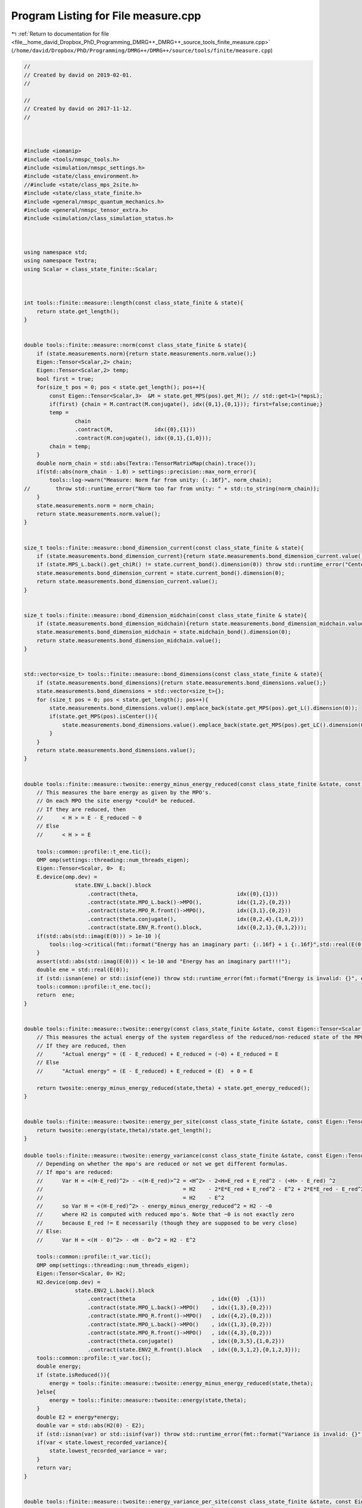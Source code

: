 
.. _program_listing_file__home_david_Dropbox_PhD_Programming_DMRG++_DMRG++_source_tools_finite_measure.cpp:

Program Listing for File measure.cpp
====================================

|exhale_lsh| :ref:`Return to documentation for file <file__home_david_Dropbox_PhD_Programming_DMRG++_DMRG++_source_tools_finite_measure.cpp>` (``/home/david/Dropbox/PhD/Programming/DMRG++/DMRG++/source/tools/finite/measure.cpp``)

.. |exhale_lsh| unicode:: U+021B0 .. UPWARDS ARROW WITH TIP LEFTWARDS

.. code-block:: cpp

   //
   // Created by david on 2019-02-01.
   //
   
   //
   // Created by david on 2017-11-12.
   //
   
   
   
   #include <iomanip>
   #include <tools/nmspc_tools.h>
   #include <simulation/nmspc_settings.h>
   #include <state/class_environment.h>
   //#include <state/class_mps_2site.h>
   #include <state/class_state_finite.h>
   #include <general/nmspc_quantum_mechanics.h>
   #include <general/nmspc_tensor_extra.h>
   #include <simulation/class_simulation_status.h>
   
   
   
   using namespace std;
   using namespace Textra;
   using Scalar = class_state_finite::Scalar;
   
   
   
   int tools::finite::measure::length(const class_state_finite & state){
       return state.get_length();
   }
   
   
   double tools::finite::measure::norm(const class_state_finite & state){
       if (state.measurements.norm){return state.measurements.norm.value();}
       Eigen::Tensor<Scalar,2> chain;
       Eigen::Tensor<Scalar,2> temp;
       bool first = true;
       for(size_t pos = 0; pos < state.get_length(); pos++){
           const Eigen::Tensor<Scalar,3>  &M = state.get_MPS(pos).get_M(); // std::get<1>(*mpsL);
           if(first) {chain = M.contract(M.conjugate(), idx({0,1},{0,1})); first=false;continue;}
           temp =
                   chain
                   .contract(M,             idx({0},{1}))
                   .contract(M.conjugate(), idx({0,1},{1,0}));
           chain = temp;
       }
       double norm_chain = std::abs(Textra::TensorMatrixMap(chain).trace());
       if(std::abs(norm_chain - 1.0) > settings::precision::max_norm_error){
           tools::log->warn("Measure: Norm far from unity: {:.16f}", norm_chain);
   //        throw std::runtime_error("Norm too far from unity: " + std::to_string(norm_chain));
       }
       state.measurements.norm = norm_chain;
       return state.measurements.norm.value();
   }
   
   
   size_t tools::finite::measure::bond_dimension_current(const class_state_finite & state){
       if (state.measurements.bond_dimension_current){return state.measurements.bond_dimension_current.value();}
       if (state.MPS_L.back().get_chiR() != state.current_bond().dimension(0)) throw std::runtime_error("Center bond dimension mismatch!");
       state.measurements.bond_dimension_current = state.current_bond().dimension(0);
       return state.measurements.bond_dimension_current.value();
   }
   
   
   size_t tools::finite::measure::bond_dimension_midchain(const class_state_finite & state){
       if (state.measurements.bond_dimension_midchain){return state.measurements.bond_dimension_midchain.value();}
       state.measurements.bond_dimension_midchain = state.midchain_bond().dimension(0);
       return state.measurements.bond_dimension_midchain.value();
   }
   
   
   std::vector<size_t> tools::finite::measure::bond_dimensions(const class_state_finite & state){
       if (state.measurements.bond_dimensions){return state.measurements.bond_dimensions.value();}
       state.measurements.bond_dimensions = std::vector<size_t>{};
       for (size_t pos = 0; pos < state.get_length(); pos++){
           state.measurements.bond_dimensions.value().emplace_back(state.get_MPS(pos).get_L().dimension(0));
           if(state.get_MPS(pos).isCenter()){
               state.measurements.bond_dimensions.value().emplace_back(state.get_MPS(pos).get_LC().dimension(0));
           }
       }
       return state.measurements.bond_dimensions.value();
   }
   
   
   double tools::finite::measure::twosite::energy_minus_energy_reduced(const class_state_finite &state, const Eigen::Tensor<Scalar,4> & theta){
       // This measures the bare energy as given by the MPO's.
       // On each MPO the site energy *could* be reduced.
       // If they are reduced, then
       //      < H > = E - E_reduced ~ 0
       // Else
       //      < H > = E
   
       tools::common::profile::t_ene.tic();
       OMP omp(settings::threading::num_threads_eigen);
       Eigen::Tensor<Scalar, 0>  E;
       E.device(omp.dev) =
                   state.ENV_L.back().block
                       .contract(theta,                               idx({0},{1}))
                       .contract(state.MPO_L.back()->MPO(),           idx({1,2},{0,2}))
                       .contract(state.MPO_R.front()->MPO(),          idx({3,1},{0,2}))
                       .contract(theta.conjugate(),                   idx({0,2,4},{1,0,2}))
                       .contract(state.ENV_R.front().block,           idx({0,2,1},{0,1,2}));
       if(std::abs(std::imag(E(0))) > 1e-10 ){
           tools::log->critical(fmt::format("Energy has an imaginary part: {:.16f} + i {:.16f}",std::real(E(0)), std::imag(E(0))));
       }
       assert(std::abs(std::imag(E(0))) < 1e-10 and "Energy has an imaginary part!!!");
       double ene = std::real(E(0));
       if (std::isnan(ene) or std::isinf(ene)) throw std::runtime_error(fmt::format("Energy is invalid: {}", ene));
       tools::common::profile::t_ene.toc();
       return  ene;
   }
   
   
   double tools::finite::measure::twosite::energy(const class_state_finite &state, const Eigen::Tensor<Scalar,4> & theta){
       // This measures the actual energy of the system regardless of the reduced/non-reduced state of the MPO's
       // If they are reduced, then
       //      "Actual energy" = (E - E_reduced) + E_reduced = (~0) + E_reduced = E
       // Else
       //      "Actual energy" = (E - E_reduced) + E_reduced = (E)  + 0 = E
   
       return twosite::energy_minus_energy_reduced(state,theta) + state.get_energy_reduced();
   }
   
   
   double tools::finite::measure::twosite::energy_per_site(const class_state_finite &state, const Eigen::Tensor<Scalar,4> & theta){
       return twosite::energy(state,theta)/state.get_length();
   }
   
   double tools::finite::measure::twosite::energy_variance(const class_state_finite &state, const Eigen::Tensor<Scalar,4> & theta){
       // Depending on whether the mpo's are reduced or not we get different formulas.
       // If mpo's are reduced:
       //      Var H = <(H-E_red)^2> - <(H-E_red)>^2 = <H^2> - 2<H>E_red + E_red^2 - (<H> - E_red) ^2
       //                                            = H2    - 2*E*E_red + E_red^2 - E^2 + 2*E*E_red - E_red^2
       //                                            = H2    - E^2
       //      so Var H = <(H-E_red)^2> - energy_minus_energy_reduced^2 = H2 - ~0
       //      where H2 is computed with reduced mpo's. Note that ~0 is not exactly zero
       //      because E_red != E necessarily (though they are supposed to be very close)
       // Else:
       //      Var H = <(H - 0)^2> - <H - 0>^2 = H2 - E^2
   
       tools::common::profile::t_var.tic();
       OMP omp(settings::threading::num_threads_eigen);
       Eigen::Tensor<Scalar, 0> H2;
       H2.device(omp.dev) =
                   state.ENV2_L.back().block
                       .contract(theta                        , idx({0}  ,{1}))
                       .contract(state.MPO_L.back()->MPO()    , idx({1,3},{0,2}))
                       .contract(state.MPO_R.front()->MPO()   , idx({4,2},{0,2}))
                       .contract(state.MPO_L.back()->MPO()    , idx({1,3},{0,2}))
                       .contract(state.MPO_R.front()->MPO()   , idx({4,3},{0,2}))
                       .contract(theta.conjugate()            , idx({0,3,5},{1,0,2}))
                       .contract(state.ENV2_R.front().block   , idx({0,3,1,2},{0,1,2,3}));
       tools::common::profile::t_var.toc();
       double energy;
       if (state.isReduced()){
           energy = tools::finite::measure::twosite::energy_minus_energy_reduced(state,theta);
       }else{
           energy = tools::finite::measure::twosite::energy(state,theta);
       }
       double E2 = energy*energy;
       double var = std::abs(H2(0) - E2);
       if (std::isnan(var) or std::isinf(var)) throw std::runtime_error(fmt::format("Variance is invalid: {}", var));
       if(var < state.lowest_recorded_variance){
           state.lowest_recorded_variance = var;
       }
       return var;
   }
   
   
   double tools::finite::measure::twosite::energy_variance_per_site(const class_state_finite &state, const Eigen::Tensor<Scalar,4> & theta){
       return twosite::energy_variance(state,theta)/state.get_length();
   }
   
   
   
   
   double tools::finite::measure::energy(const class_state_finite &state){
       if (state.measurements.energy)         return state.measurements.energy.value();
       if (state.active_sites.empty()){
           tools::common::profile::t_ene.tic();
           auto theta = state.get_theta();
           tools::common::profile::t_ene.toc();
           state.measurements.energy = twosite::energy(state,theta);
       }else
       {
           tools::common::profile::t_ene.tic();
           auto theta = state.get_multitheta();
           tools::common::profile::t_ene.toc();
           state.measurements.energy = multisite::energy(state,theta);
       }
       return state.measurements.energy.value();
   }
   
   
   double tools::finite::measure::energy_per_site(const class_state_finite &state){
       if (state.measurements.energy_per_site)return state.measurements.energy_per_site.value();
       if (state.active_sites.size() > 2)     return multisite::energy_per_site(state);
       state.measurements.energy_per_site = energy(state)/state.get_length();
       return state.measurements.energy_per_site.value();
   
   }
   
   
   double tools::finite::measure::energy_variance(const class_state_finite &state){
       if (state.measurements.energy_variance) return state.measurements.energy_variance.value();
       if (state.active_sites.empty()){
           tools::common::profile::t_var.tic();
           auto theta = state.get_theta();
           tools::common::profile::t_var.toc();
           state.measurements.energy_variance = twosite::energy_variance(state, theta);
       }else{
           tools::common::profile::t_var.tic();
           auto theta = state.get_multitheta();
           tools::common::profile::t_var.toc();
           state.measurements.energy_variance = multisite::energy_variance(state, theta);
       }
       return state.measurements.energy_variance.value();
   }
   
   
   double tools::finite::measure::energy_variance_per_site(const class_state_finite &state){
       if (state.measurements.energy_variance_per_site) return state.measurements.energy_variance_per_site.value();
       state.measurements.energy_variance_per_site = tools::finite::measure::energy_variance(state)/state.get_length();
       return state.measurements.energy_variance_per_site.value();
   }
   
   
   double tools::finite::measure::energy_normalized(const class_state_finite &state, const class_simulation_status &sim_status) {
       return  (tools::finite::measure::energy_per_site(state) - sim_status.energy_min ) / (sim_status.energy_max - sim_status.energy_min);
   
   }
   
   
   double tools::finite::measure::entanglement_entropy_current(const class_state_finite & state){
       if (state.measurements.entanglement_entropy_current){return state.measurements.entanglement_entropy_current.value();}
       tools::common::profile::t_ent.tic();
       auto & LC = state.current_bond();
       Eigen::Tensor<Scalar,0> SE  = -LC.square()
               .contract(LC.square().log().eval(), idx({0},{0}));
       state.measurements.entanglement_entropy_current = std::real(SE(0));
       tools::common::profile::t_ent.toc();
       return state.measurements.entanglement_entropy_current.value();
   }
   
   double tools::finite::measure::entanglement_entropy_midchain(const class_state_finite & state){
       if (state.measurements.entanglement_entropy_midchain){return state.measurements.entanglement_entropy_midchain.value();}
       tools::common::profile::t_ent.tic();
       auto & LC = state.midchain_bond();
       Eigen::Tensor<Scalar,0> SE  = -LC.square()
               .contract(LC.square().log().eval(), idx({0},{0}));
       state.measurements.entanglement_entropy_midchain =  std::real(SE(0));
       tools::common::profile::t_ent.toc();
       return state.measurements.entanglement_entropy_midchain.value();
   }
   
   std::vector<double> tools::finite::measure::entanglement_entropies(const class_state_finite & state){
       if (state.measurements.entanglement_entropies){return state.measurements.entanglement_entropies.value();}
       tools::common::profile::t_ent.tic();
       std::vector<double> entanglement_entropies;
       for (size_t pos = 0; pos < state.get_length(); pos++){
           auto &L = state.get_MPS(pos).get_L();
           Eigen::Tensor<Scalar, 0> SE = -L.square().contract(L.square().log().eval(), idx({0}, {0}));
           entanglement_entropies.emplace_back(std::real(SE(0)));
           if(state.get_MPS(pos).isCenter()){
               auto &LC = state.get_MPS(pos).get_LC();
               SE = -LC.square().contract(LC.square().log().eval(), idx({0}, {0}));
               entanglement_entropies.emplace_back(std::real(SE(0)));
               state.measurements.entanglement_entropy_current =  std::real(SE(0));
           }
       }
       state.measurements.entanglement_entropies = entanglement_entropies;
       tools::common::profile::t_ent.toc();
       return state.measurements.entanglement_entropies.value();
   }
   
   
   std::vector<double> tools::finite::measure::spin_components(const class_state_finite &state){
       if (state.measurements.spin_components){return state.measurements.spin_components.value();}
       state.measurements.spin_component_sx                      = measure::spin_component(state, qm::spinOneHalf::sx);
       state.measurements.spin_component_sy                      = measure::spin_component(state, qm::spinOneHalf::sy);
       state.measurements.spin_component_sz                      = measure::spin_component(state, qm::spinOneHalf::sz);
       state.measurements.spin_components =  {state.measurements.spin_component_sx.value(),
                                              state.measurements.spin_component_sy.value(),
                                              state.measurements.spin_component_sz.value()};
       return state.measurements.spin_components.value();
   }
   
   
   double tools::finite::measure::spin_component(const class_state_finite &state,
                                                     const Eigen::Matrix2cd & paulimatrix){
   
       auto [mpo,L,R]   = qm::mpo::pauli_mpo(paulimatrix);
       Eigen::TensorRef<Eigen::Tensor<Scalar,3>> temp;
       for (size_t pos = 0; pos < state.get_length(); pos++){
           temp = L.contract(state.get_MPS(pos).get_M()             , idx({0},{1}))
                   .contract(state.get_MPS(pos).get_M().conjugate() , idx({0},{1}))
                   .contract(mpo                                    , idx({0,1,3},{0,2,3}));
           L = temp;
       }
   
       assert(L.dimensions() == R.dimensions());
       Eigen::Tensor<Scalar,0> parity_tmp = L.contract(R, idx({0,1,2},{0,1,2}));
       double parity = std::real(parity_tmp(0));
       return parity;
   
   }
   
   
   Eigen::Tensor<Scalar,1> tools::finite::measure::mps_wavefn(const class_state_finite & state){
   
       Eigen::Tensor<Scalar,2> chain(1,1);
       chain.setConstant(1.0);
       Eigen::TensorRef<Eigen::Tensor<Scalar,2>> temp;
       // The "state" is a matrix whose 0 index keeps growing.
       // For each site that passes, it grows by GA.dimension(0) = phys dim
       // Say the state is a 16x7 matrix (having contracted 4 particles, and the latest
       // chi was 7). Then contracting the next site, with dimensions 2x7x9 will get you a
       // 16x2x9 tensor. Now the reshaping convert it into a 32 x 9 matrix. Because
       // Eigen is column major, the doubling 16->32 will stack the third index twice.
   
       for(auto & mpsL : state.MPS_L){
           long dim0 = mpsL.get_spin_dim();
           long dimR = mpsL.get_chiR();
           long dimL = chain.dimension(0);
           temp = chain
                   .contract(mpsL.get_M(), idx({1},{1}))
                   .reshape(array2{dimL * dim0, dimR});
           chain = temp;
       }
       for(auto & mpsR : state.MPS_R){
           long dim0 = mpsR.get_spin_dim();
           long dimR = mpsR.get_chiR();
           long dimL = chain.dimension(0);
           temp = chain
                   .contract(mpsR.get_M(), idx({1},{1}))
                   .reshape(array2{dimL * dim0, dimR});
           chain = temp;
       }
   
       Eigen::Tensor<Scalar,1> mps_chain = chain.reshape(array1{chain.dimension(0)});
       double norm_chain = Textra::TensorVectorMap(chain).norm();
       if(std::abs(norm_chain - 1.0) > settings::precision::max_norm_error){
           tools::log->warn("Norm far from unity: {}", norm_chain);
           throw std::runtime_error("Norm too far from unity: " + std::to_string(norm_chain));
       }
       return mps_chain;
   }
